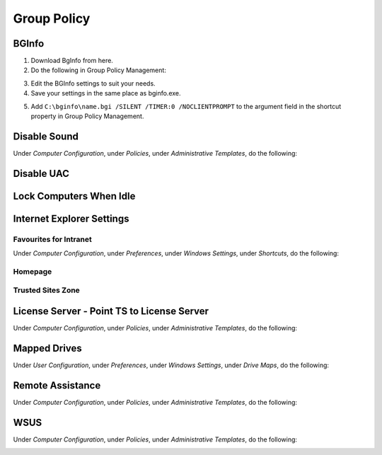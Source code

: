 Group Policy
============

BGInfo
------

1. Download BgInfo from here.
2. Do the following in Group Policy Management:

.. image1

3. Edit the BGInfo settings to suit your needs.
4. Save your settings in the same place as bginfo.exe.

.. image2
.. image3
.. image4

5. Add ``C:\bginfo\name.bgi /SILENT /TIMER:0 /NOCLIENTPROMPT`` to the argument field in the shortcut property in Group Policy Management.

Disable Sound
-------------

Under *Computer Configuration*, under *Policies*, under *Administrative Templates*, do the following:

.. image1

Disable UAC
-----------

.. image 1

Lock Computers When Idle
------------------------

.. image 1
.. image 2

Internet Explorer Settings
--------------------------

Favourites for Intranet
^^^^^^^^^^^^^^^^^^^^^^^

Under *Computer Configuration*, under *Preferences*, under *Windows Settings*, under *Shortcuts*, do the following:

.. image:: _images/group-policy-ie-1.png

Homepage
^^^^^^^^

.. image:: _images/group-policy-ie-2.png

Trusted Sites Zone
^^^^^^^^^^^^^^^^^^

.. image:: _images/group-policy-ie-3.png

License Server - Point TS to License Server
-------------------------------------------

Under *Computer Configuration*, under *Policies*, under *Administrative Templates*, do the following:

.. image:: _images/group-policy-point-ts-to-license-server.png

Mapped Drives
-------------

Under *User Configuration*, under *Preferences*, under *Windows Settings*, under *Drive Maps*, do the following:

.. image:: _images/group-policy-mapped-drives.png

Remote Assistance
-----------------

Under *Computer Configuration*, under *Policies*, under *Administrative Templates*, do the following:

.. image:: _images/group-policy-remote-assistance.png

WSUS
----

Under *Computer Configuration*, under *Policies*, under *Administrative Templates*, do the following:

.. image:: _images/group-policy-wsus.png
